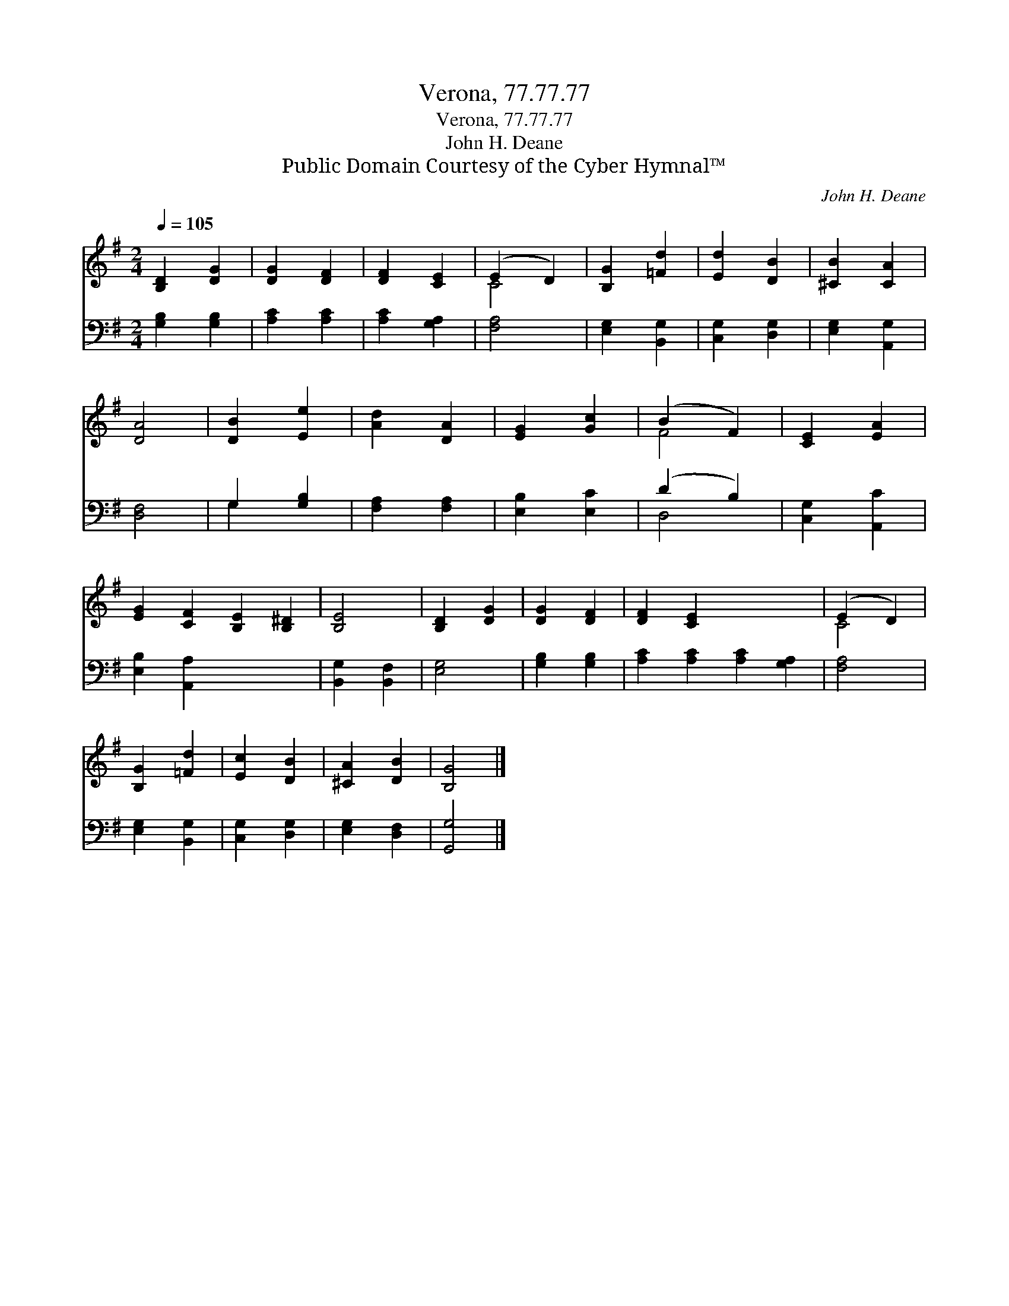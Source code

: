 X:1
T:Verona, 77.77.77
T:Verona, 77.77.77
T:John H. Deane
T:Public Domain Courtesy of the Cyber Hymnal™
C:John H. Deane
Z:Public Domain
Z:Courtesy of the Cyber Hymnal™
%%score ( 1 2 ) ( 3 4 )
L:1/8
Q:1/4=105
M:2/4
K:G
V:1 treble 
V:2 treble 
V:3 bass 
V:4 bass 
V:1
 [B,D]2 [DG]2 | [DG]2 [DF]2 | [DF]2 [CE]2 | (E2 D2) | [B,G]2 [=Fd]2 | [Ed]2 [DB]2 | [^CB]2 [CA]2 | %7
 [DA]4 | [DB]2 [Ee]2 | [Ad]2 [DA]2 | [EG]2 [Gc]2 | (B2 F2) | [CE]2 [EA]2 | %13
 [EG]2 [CF]2 [B,E]2 [B,^D]2 | [B,E]4 | [B,D]2 [DG]2 | [DG]2 [DF]2 | [DF]2 [CE]2 x4 | (E2 D2) | %19
 [B,G]2 [=Fd]2 | [Ec]2 [DB]2 | [^CA]2 [DB]2 | [B,G]4 |] %23
V:2
 x4 | x4 | x4 | C4 | x4 | x4 | x4 | x4 | x4 | x4 | x4 | F4 | x4 | x8 | x4 | x4 | x4 | x8 | C4 | %19
 x4 | x4 | x4 | x4 |] %23
V:3
 [G,B,]2 [G,B,]2 | [A,C]2 [A,C]2 | [A,C]2 [G,A,]2 | [F,A,]4 | [E,G,]2 [B,,G,]2 | [C,G,]2 [D,G,]2 | %6
 [E,G,]2 [A,,G,]2 | [D,F,]4 | G,2 [G,B,]2 | [F,A,]2 [F,A,]2 | [E,B,]2 [E,C]2 | (D2 B,2) | %12
 [C,G,]2 [A,,C]2 | [E,B,]2 [A,,A,]2 x4 | [B,,G,]2 [B,,F,]2 | [E,G,]4 | [G,B,]2 [G,B,]2 | %17
 [A,C]2 [A,C]2 [A,C]2 [G,A,]2 | [F,A,]4 | [E,G,]2 [B,,G,]2 | [C,G,]2 [D,G,]2 | [E,G,]2 [D,F,]2 | %22
 [G,,G,]4 |] %23
V:4
 x4 | x4 | x4 | x4 | x4 | x4 | x4 | x4 | G,2 x2 | x4 | x4 | D,4 | x4 | x8 | x4 | x4 | x4 | x8 | %18
 x4 | x4 | x4 | x4 | x4 |] %23

